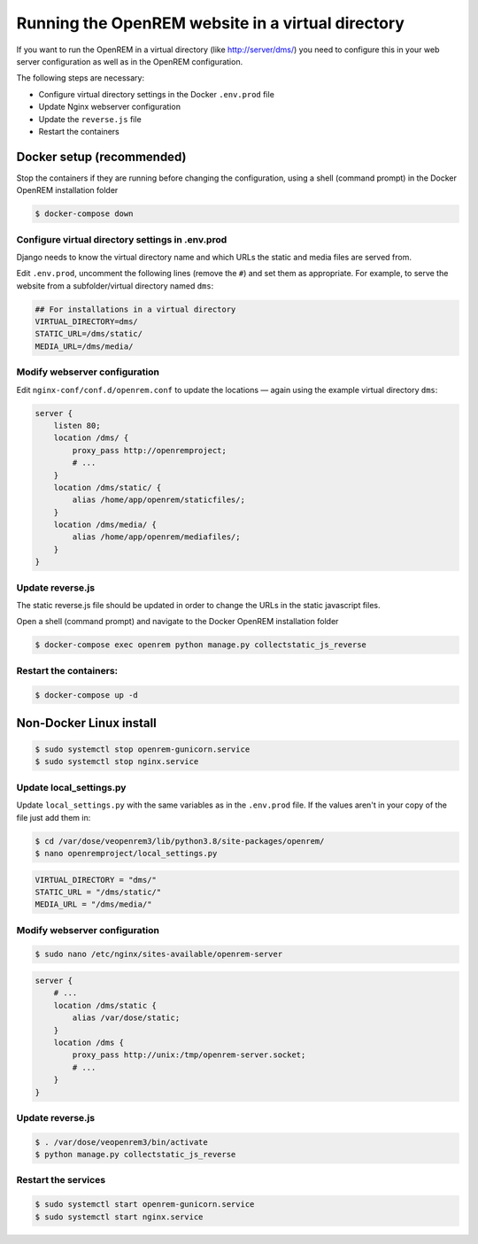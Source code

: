 **************************************************
Running the OpenREM website in a virtual directory
**************************************************

If you want to run the OpenREM in a virtual directory (like http://server/dms/) you need to configure this in your
web server configuration as well as in the OpenREM configuration.

The following steps are necessary:

- Configure virtual directory settings in the Docker ``.env.prod`` file
- Update Nginx webserver configuration
- Update the ``reverse.js`` file
- Restart the containers

Docker setup (recommended)
==========================

Stop the containers if they are running before changing the configuration, using a shell (command prompt) in the Docker
OpenREM installation folder

.. code-block:: console

    $ docker-compose down

Configure virtual directory settings in .env.prod
-------------------------------------------------

Django needs to know the virtual directory name and which URLs the static and media files are served from.

Edit ``.env.prod``, uncomment the following lines (remove the ``#``) and set them as appropriate. For example, to serve
the website from a subfolder/virtual directory named ``dms``:

.. code-block:: none

    ## For installations in a virtual directory
    VIRTUAL_DIRECTORY=dms/
    STATIC_URL=/dms/static/
    MEDIA_URL=/dms/media/

Modify webserver configuration
------------------------------

Edit ``nginx-conf/conf.d/openrem.conf`` to update the locations — again using the example virtual directory ``dms``:

.. code-block:: nginx

    server {
        listen 80;
        location /dms/ {
            proxy_pass http://openremproject;
            # ...
        }
        location /dms/static/ {
            alias /home/app/openrem/staticfiles/;
        }
        location /dms/media/ {
            alias /home/app/openrem/mediafiles/;
        }
    }

Update reverse.js
-----------------

The static reverse.js file should be updated in order to change the URLs in the static javascript files.

Open a shell (command prompt) and navigate to the Docker OpenREM installation folder

.. code-block:: console

    $ docker-compose exec openrem python manage.py collectstatic_js_reverse


Restart the containers:
-----------------------

.. code-block:: console

    $ docker-compose up -d


Non-Docker Linux install
========================

.. code-block:: console

    $ sudo systemctl stop openrem-gunicorn.service
    $ sudo systemctl stop nginx.service

Update local_settings.py
------------------------

Update ``local_settings.py`` with the same variables as in the ``.env.prod`` file. If the values aren't in your copy
of the file just add them in:

.. code-block:: console

    $ cd /var/dose/veopenrem3/lib/python3.8/site-packages/openrem/
    $ nano openremproject/local_settings.py

.. code-block:: python

    VIRTUAL_DIRECTORY = "dms/"
    STATIC_URL = "/dms/static/"
    MEDIA_URL = "/dms/media/"

Modify webserver configuration
------------------------------

.. code-block:: console

    $ sudo nano /etc/nginx/sites-available/openrem-server

.. code-block:: nginx

    server {
        # ...
        location /dms/static {
            alias /var/dose/static;
        }
        location /dms {
            proxy_pass http://unix:/tmp/openrem-server.socket;
            # ...
        }
    }

Update reverse.js
-----------------

.. code-block:: console

    $ . /var/dose/veopenrem3/bin/activate
    $ python manage.py collectstatic_js_reverse

Restart the services
--------------------

.. code-block:: console

    $ sudo systemctl start openrem-gunicorn.service
    $ sudo systemctl start nginx.service

